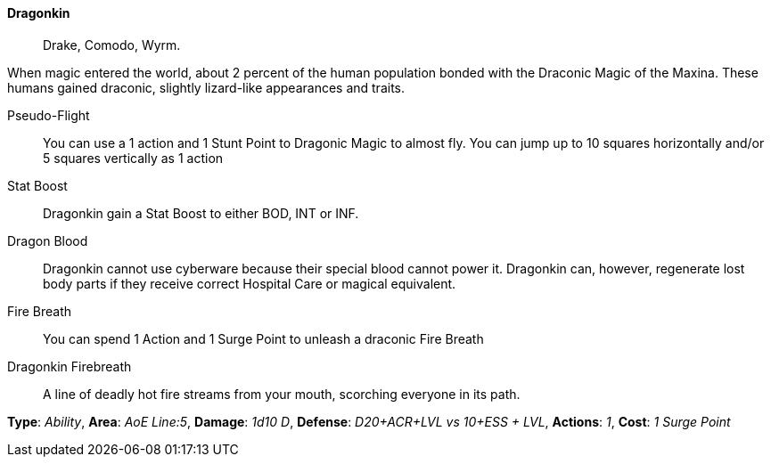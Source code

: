 // MUST HAVE A COMMENT HERE AND A BLANK LINE BELOW

==== Dragonkin ((( Ancestry, Dragonkin ))) ((( Dragonkin )))

> Drake, Comodo, Wyrm.

When magic entered the world, about 2 percent of the human population bonded
with the Draconic Magic of the Maxina. These humans gained draconic, slightly
lizard-like appearances and traits.

Pseudo-Flight::
You can use a 1 action and 1 Stunt Point to Dragonic Magic to almost fly. You
can jump up to 10 squares horizontally and/or 5 squares vertically as 1 action

Stat Boost::
Dragonkin gain a Stat Boost to either BOD, INT or INF.

Dragon Blood::
Dragonkin cannot use cyberware because their special blood cannot power it.
Dragonkin can, however, regenerate lost body parts if they receive correct
Hospital Care or magical equivalent.


Fire Breath::
You can spend 1 Action and 1 Surge Point to unleash a draconic Fire Breath
[sidebar]
.Dragonkin Firebreath
--
> A line of deadly hot fire streams from your mouth, scorching everyone in its path.

*Type*:     _Ability_,
*Area*:     _AoE Line:5_,
*Damage*:   _1d10 D_,
*Defense*:  _D20+ACR+LVL vs 10+ESS + LVL_,
*Actions*:  _1_,
*Cost*:     _1 Surge Point_
--
